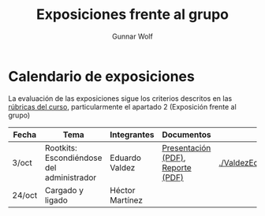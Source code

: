 #+title: Exposiciones frente al grupo
#+author: Gunnar Wolf

* Calendario de exposiciones

La evaluación de las exposiciones sigue los criterios descritos en las
[[http://gwolf.sistop.org/rubricas.pdf][rúbricas del curso]], particularmente el apartado 2 (Exposición frente
al grupo)


|--------+-------------------------------------------+-----------------+-----------------------------------+--------------------------------|
| Fecha  | Tema                                      | Integrantes     | Documentos                        | Evaluación                     |
|--------+-------------------------------------------+-----------------+-----------------------------------+--------------------------------|
| 3/oct  | Rootkits: Escondiéndose del administrador | Eduardo Valdez  | [[./ValdezEduardo/Rootkits_escondiéndose_del_administrador/Rootkits_diapositivas.pdf][Presentación (PDF)]], [[./ValdezEduardo/Rootkits_escondiéndose_del_administrador/Rootkits_reporte.pdf][Reporte (PDF)]] | [[./ValdezEduardo/evaluacion.org]] |
| 24/oct | Cargado y ligado                          | Héctor Martínez |                                   |                                |
|--------+-------------------------------------------+-----------------+-----------------------------------+--------------------------------|

